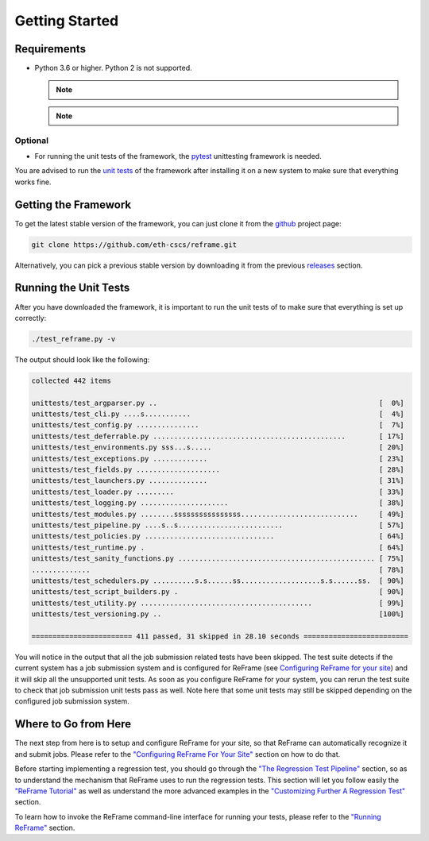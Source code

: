 ===============
Getting Started
===============

Requirements
------------

* Python 3.6 or higher. Python 2 is not supported.

  .. note::
    .. versionchanged:: 2.8
      A functional TCL modules system is no more required. ReFrame can now operate without a modules system at all.

  .. note::
    .. versionchanged:: 3.0
      Support for Python 3.5 has been dropped.

Optional
~~~~~~~~

* For running the unit tests of the framework, the `pytest <https://pytest.org/>`__ unittesting framework is needed.

You are advised to run the `unit tests <#running-the-unit-tests>`__ of the framework after installing it on a new system to make sure that everything works fine.

Getting the Framework
---------------------

To get the latest stable version of the framework, you can just clone it from the `github <https://github.com/eth-cscs/reframe>`__ project page:

.. code:: bash

    git clone https://github.com/eth-cscs/reframe.git

Alternatively, you can pick a previous stable version by downloading it from the previous `releases <https://github.com/eth-cscs/reframe/releases>`__ section.

Running the Unit Tests
----------------------

After you have downloaded the framework, it is important to run the unit tests of to make sure that everything is set up correctly:

.. code:: bash

    ./test_reframe.py -v

The output should look like the following:

.. code:: bash

    collected 442 items

    unittests/test_argparser.py ..                                                     [  0%]
    unittests/test_cli.py ....s...........                                             [  4%]
    unittests/test_config.py ...............                                           [  7%]
    unittests/test_deferrable.py ..............................................        [ 17%]
    unittests/test_environments.py sss...s.....                                        [ 20%]
    unittests/test_exceptions.py .............                                         [ 23%]
    unittests/test_fields.py ....................                                      [ 28%]
    unittests/test_launchers.py ..............                                         [ 31%]
    unittests/test_loader.py .........                                                 [ 33%]
    unittests/test_logging.py .....................                                    [ 38%]
    unittests/test_modules.py ........ssssssssssssssss............................     [ 49%]
    unittests/test_pipeline.py ....s..s.........................                       [ 57%]
    unittests/test_policies.py ...............................                         [ 64%]
    unittests/test_runtime.py .                                                        [ 64%]
    unittests/test_sanity_functions.py ............................................... [ 75%]
    ..............                                                                     [ 78%]
    unittests/test_schedulers.py ..........s.s......ss...................s.s......ss.  [ 90%]
    unittests/test_script_builders.py .                                                [ 90%]
    unittests/test_utility.py .........................................                [ 99%]
    unittests/test_versioning.py ..                                                    [100%]

    ======================== 411 passed, 31 skipped in 28.10 seconds =========================

You will notice in the output that all the job submission related tests have been skipped.
The test suite detects if the current system has a job submission system and is configured for ReFrame (see `Configuring ReFrame for your site <configure.html>`__) and it will skip all the unsupported unit tests.
As soon as you configure ReFrame for your system, you can rerun the test suite to check that job submission unit tests pass as well.
Note here that some unit tests may still be skipped depending on the configured job submission system.

Where to Go from Here
---------------------

The next step from here is to setup and configure ReFrame for your site, so that ReFrame can automatically recognize it and submit jobs.
Please refer to the `"Configuring ReFrame For Your Site" <configure.html>`__ section on how to do that.

Before starting implementing a regression test, you should go through the `"The Regression Test Pipeline" <pipeline.html>`__ section, so as to understand the mechanism that ReFrame uses to run the regression tests.
This section will let you follow easily the `"ReFrame Tutorial" <tutorial.html>`__ as well as understand the more advanced examples in the `"Customizing Further A Regression Test" <advanced.html>`__ section.

To learn how to invoke the ReFrame command-line interface for running your tests, please refer to the `"Running ReFrame" <running.html>`__ section.
